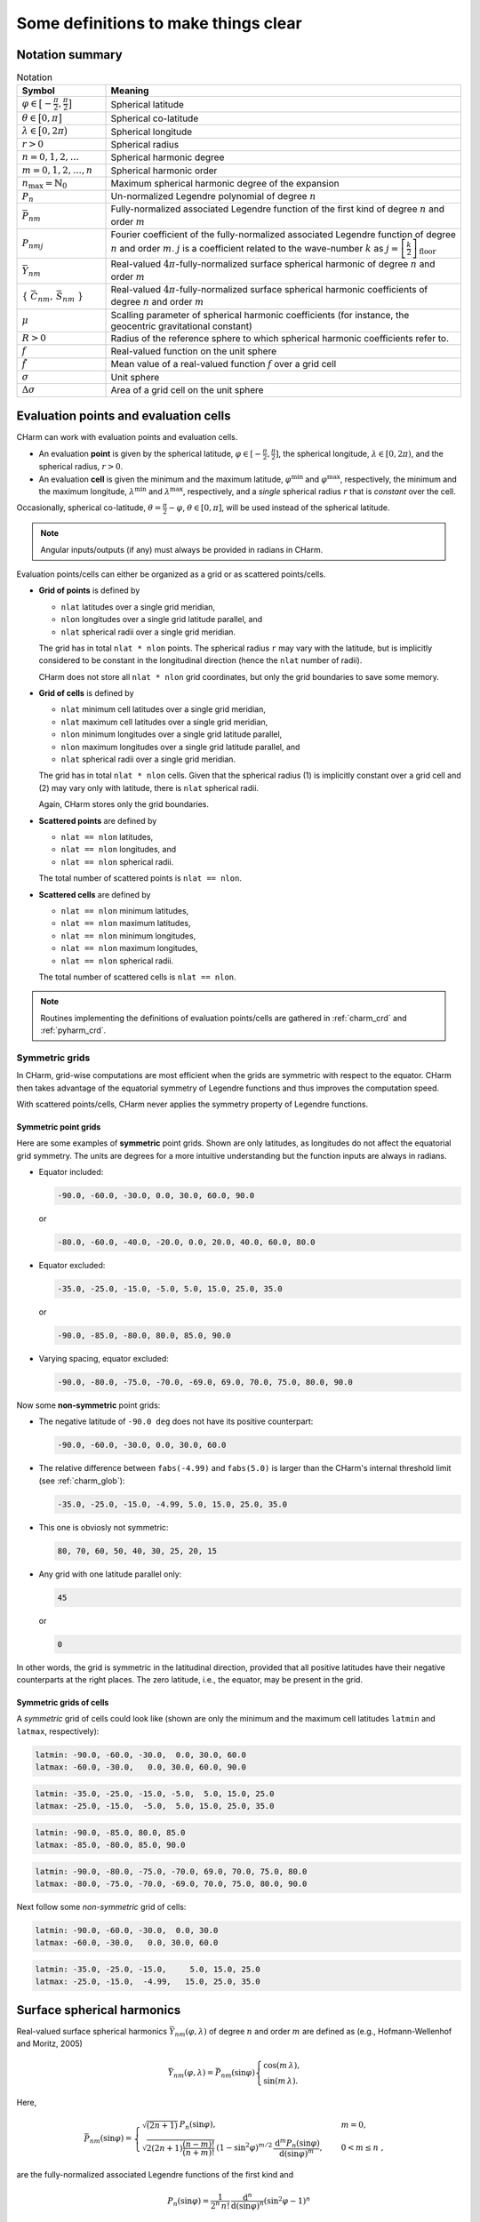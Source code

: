 =====================================
Some definitions to make things clear
=====================================


Notation summary
================

.. list-table:: Notation
   :header-rows: 1
   :widths: 20 80

   * - Symbol
     - Meaning

   * - :math:`\varphi \in \big[-\frac{\pi}{2}, \frac{\pi}{2} \big]`
     - Spherical latitude

   * - :math:`\theta \in \big[0, \pi \big]`
     - Spherical co-latitude

   * - :math:`\lambda \in \big[0, 2\pi \big)`
     - Spherical longitude

   * - :math:`r > 0`
     - Spherical radius

   * - :math:`n = 0, 1, 2, \dots`
     - Spherical harmonic degree

   * - :math:`m = 0, 1, 2, \dots, n`
     - Spherical harmonic order

   * - :math:`n_{\max} = \mathbb{N}_0`
     - Maximum spherical harmonic degree of the expansion

   * - :math:`P_n`
     - Un-normalized Legendre polynomial of degree :math:`n`

   * - :math:`\bar{P}_{nm}`
     - Fully-normalized associated Legendre function of the first kind of
       degree :math:`n` and order :math:`m`

   * - :math:`P_{nmj}`
     - Fourier coefficient of the fully-normalized associated Legendre function
       of degree :math:`n` and order :math:`m`. :math:`j` is a coefficient
       related to the wave-number :math:`k` as :math:`j =
       \left[\frac{k}{2}\right]_{\mathrm{floor}}`

   * - :math:`\bar{Y}_{nm}`
     - Real-valued :math:`4\pi`-fully-normalized surface spherical harmonic of
       degree :math:`n` and order :math:`m`

   * - :math:`\{ \bar{C}_{nm},\, \bar{S}_{nm} \}`
     - Real-valued :math:`4\pi`-fully-normalized surface spherical harmonic
       coefficients of degree :math:`n` and order :math:`m`

   * - :math:`\mu`
     - Scalling parameter of spherical harmonic coefficients (for instance, the
       geocentric gravitational constant)

   * - :math:`R > 0`
     - Radius of the reference sphere to which spherical harmonic coefficients
       refer to.

   * - :math:`f`
     - Real-valued function on the unit sphere

   * - :math:`\tilde{f}`
     - Mean value of a real-valued function :math:`f` over a grid cell

   * - :math:`\sigma`
     - Unit sphere

   * - :math:`\Delta \sigma`
     - Area of a grid cell on the unit sphere


.. _points_cells:

Evaluation points and evaluation cells
======================================

CHarm can work with evaluation points and evaluation cells.

* An evaluation **point** is given by the spherical latitude, :math:`\varphi
  \in [-\frac{\pi}{2}, \frac{\pi}{2}]`, the spherical longitude, :math:`\lambda
  \in [0, 2\pi)`, and the spherical radius, :math:`r > 0`.

* An evaluation **cell** is given the minimum and the maximum latitude,
  :math:`\varphi^{\mathrm{min}}` and :math:`\varphi^{\mathrm{max}}`,
  respectively, the minimum and the maximum longitude,
  :math:`\lambda^{\mathrm{min}}` and :math:`\lambda^{\mathrm{max}}`,
  respectively, and a *single* spherical radius :math:`r` that is *constant*
  over the cell.

Occasionally, spherical co-latitude, :math:`\theta = \frac{\pi}{2} - \varphi`,
:math:`\theta \in [0, \pi]`, will be used instead of the spherical latitude.

.. note::
   Angular inputs/outputs (if any) must always be provided in radians in CHarm.

Evaluation points/cells can either be organized as a grid or as scattered
points/cells.

* **Grid of points** is defined by

  * ``nlat`` latitudes over a single grid meridian,

  * ``nlon`` longitudes over a single grid latitude parallel, and

  * ``nlat`` spherical radii over a single grid meridian.

  The grid has in total ``nlat * nlon`` points.  The spherical radius ``r`` may
  vary with the latitude, but is implicitly considered to be constant in the
  longitudinal direction (hence the ``nlat`` number of radii).

  CHarm does not store all ``nlat * nlon`` grid coordinates, but only the grid
  boundaries to save some memory.

* **Grid of cells** is defined by

  * ``nlat`` minimum cell latitudes over a single grid meridian,

  * ``nlat`` maximum cell latitudes over a single grid meridian,

  * ``nlon`` minimum longitudes over a single grid latitude parallel,

  * ``nlon`` maximum longitudes over a single grid latitude parallel, and

  * ``nlat`` spherical radii over a single grid meridian.

  The grid has in total ``nlat * nlon`` cells.  Given that the spherical radius 
  (1) is implicitly constant over a grid cell and (2) may vary only with 
  latitude, there is ``nlat`` spherical radii.

  Again, CHarm stores only the grid boundaries.

* **Scattered points** are defined by

  * ``nlat == nlon`` latitudes,

  * ``nlat == nlon`` longitudes, and

  * ``nlat == nlon`` spherical radii.

  The total number of scattered points is ``nlat == nlon``.

* **Scattered cells** are defined by

  * ``nlat == nlon`` minimum latitudes,

  * ``nlat == nlon`` maximum latitudes,

  * ``nlat == nlon`` minimum longitudes,

  * ``nlat == nlon`` maximum longitudes,

  * ``nlat == nlon`` spherical radii.

  The total number of scattered cells is ``nlat == nlon``.

.. note::

   Routines implementing the definitions of evaluation points/cells are
   gathered in :ref:`charm_crd` and :ref:`pyharm_crd`.


Symmetric grids
---------------

In CHarm, grid-wise computations are most efficient when the grids are 
symmetric with respect to the equator.  CHarm then takes advantage of the 
equatorial symmetry of Legendre functions and thus improves the computation 
speed.

With scattered points/cells, CHarm never applies the symmetry property of 
Legendre functions.

Symmetric point grids
~~~~~~~~~~~~~~~~~~~~~

Here are some examples of **symmetric** point grids.  Shown are only latitudes, 
as longitudes do not affect the equatorial grid symmetry.  The units are 
degrees for a more intuitive understanding but the function inputs are always 
in radians.

- Equator included:

  .. code-block:: none

       -90.0, -60.0, -30.0, 0.0, 30.0, 60.0, 90.0

  or

  .. code-block:: none

       -80.0, -60.0, -40.0, -20.0, 0.0, 20.0, 40.0, 60.0, 80.0

- Equator excluded:

  .. code-block:: none

       -35.0, -25.0, -15.0, -5.0, 5.0, 15.0, 25.0, 35.0

  or

  .. code-block:: none

       -90.0, -85.0, -80.0, 80.0, 85.0, 90.0

- Varying spacing, equator excluded:

  .. code-block:: none

       -90.0, -80.0, -75.0, -70.0, -69.0, 69.0, 70.0, 75.0, 80.0, 90.0

Now some **non-symmetric** point grids:

- The negative latitude of ``-90.0 deg`` does not have its positive
  counterpart:

  .. code-block:: none

       -90.0, -60.0, -30.0, 0.0, 30.0, 60.0

- The relative difference between ``fabs(-4.99)`` and ``fabs(5.0)`` is
  larger than the CHarm's internal threshold limit (see :ref:`charm_glob`):

  .. code-block:: none

       -35.0, -25.0, -15.0, -4.99, 5.0, 15.0, 25.0, 35.0

- This one is obviosly not symmetric:

  .. code-block:: none

        80, 70, 60, 50, 40, 30, 25, 20, 15

- Any grid with one latitude parallel only:

  .. code-block:: none

        45

  or

  .. code-block:: none

        0


In other words, the grid is symmetric in the latitudinal direction,
provided that all positive latitudes have their negative counterparts at
the right places.  The zero latitude, i.e., the equator, may be present in the 
grid.


Symmetric grids of cells
~~~~~~~~~~~~~~~~~~~~~~~~

A *symmetric* grid of cells could look like (shown are only the minimum and the 
maximum cell latitudes ``latmin`` and ``latmax``, respectively):

.. code-block:: none

           latmin: -90.0, -60.0, -30.0,  0.0, 30.0, 60.0
           latmax: -60.0, -30.0,   0.0, 30.0, 60.0, 90.0

.. code-block:: none

           latmin: -35.0, -25.0, -15.0, -5.0,  5.0, 15.0, 25.0
           latmax: -25.0, -15.0,  -5.0,  5.0, 15.0, 25.0, 35.0

.. code-block:: none

           latmin: -90.0, -85.0, 80.0, 85.0
           latmax: -85.0, -80.0, 85.0, 90.0

.. code-block:: none

           latmin: -90.0, -80.0, -75.0, -70.0, 69.0, 70.0, 75.0, 80.0
           latmax: -80.0, -75.0, -70.0, -69.0, 70.0, 75.0, 80.0, 90.0

Next follow some *non-symmetric* grid of cells:

.. code-block:: none

           latmin: -90.0, -60.0, -30.0,  0.0, 30.0
           latmax: -60.0, -30.0,   0.0, 30.0, 60.0

.. code-block:: none

           latmin: -35.0, -25.0, -15.0,     5.0, 15.0, 25.0
           latmax: -25.0, -15.0,  -4.99,   15.0, 25.0, 35.0




Surface spherical harmonics
===========================

Real-valued surface spherical harmonics :math:`\bar{Y}_{nm}(\varphi, \lambda)`
of degree :math:`n` and order :math:`m` are defined as (e.g., Hofmann-Wellenhof
and Moritz, 2005)

.. math::
   \bar{Y}_{nm}(\varphi, \lambda) = \bar{P}_{nm}(\sin \varphi)
   \begin{cases}
   \cos(m\, \lambda){,}\\
   \sin(m\, \lambda){.}
   \end{cases}

Here,

.. math::
   \bar{P}_{nm}(\sin \varphi) =
   \begin{cases}
   \sqrt{(2n + 1)} \, P_n(\sin\varphi){,} &m = 0 {,}\\
   \sqrt{2 (2n + 1) \dfrac{(n - m)!}{(n + m)!}} \, \left(1 -
   \sin^2\varphi\right)^{m / 2} \, \dfrac{\mathrm{d}^m
   P_n(\sin\varphi)}{\mathrm{d} (\sin\varphi)^m} {,} \quad &0 < m \leq n {,}
   \end{cases}

are the fully-normalized associated Legendre functions of the first kind and

.. math::
   P_n(\sin\varphi) = \dfrac{1}{2^n \, n!} \, \dfrac{\mathrm{d}^n}{\mathrm{d}
   (\sin\varphi)^n} \left(\sin^2\varphi - 1 \right)^n

are the (un-normalized) Legendre polynomials (:math:`m = 0`, so the order is
omitted from the notation).

.. warning::
   CHarm evaluates the latitudinal derivatives of Legendre functions by the 
   fixed-order recurrences from Appendix A.1 of Fukushima (2012b), which are 
   *singular* at the poles.

.. note::
   Applied is the geodetic :math:`4\pi` full normalization.  Neither other
   normalizations nor complex spherical harmonics are supported (yet?).

.. note::
   The numerical evaluation of Legendre functions is performed after Fukushima
   (2012a), so spherical harmonics can be safely evaluated up to high degrees
   and orders (tens of thousands and even well beyond).


Spherical harmonic analysis
===========================

Assume a harmonic function :math:`f(r, \varphi, \lambda)` given on a sphere
with the radius :math:`r`.  By surface spherical harmonic analysis,

.. math::
   \left.\begin{aligned}
   \bar{C}_{nm} \\
   \bar{S}_{nm}
   \end{aligned}\right\}
   = \dfrac{1}{4 \pi} \, \dfrac{R}{\mu} \, \left( \dfrac{r}{R} \right)^n
   \displaystyle\iint_{\sigma} f(r, \varphi, \lambda) \,
   \bar{Y}_{nm}(\varphi,\lambda) \, \mathrm{d}\sigma {,}

it is possible to compute its spherical harmonic coefficients
:math:`\{ \bar{C}_{nm},\, \bar{S}_{nm} \}`.  The coefficients are normalized by
the :math:`\mu` constant and, if :math:`r \neq R`, they are
additionally rescaled **from** the data sphere with the radius :math:`r` **to**
the reference sphere with the radius :math:`R`.

* If :math:`r = R = \mu = 1`, one arrives at the surface spherical harmonic
  analysis that is well-known from the literature.

* If :math:`r = R`, then :math:`f` does not even have to be harmonic.

* In geosciences, :math:`\mu` frequently represents the geocentric
  gravitational constant and :math:`R` stands for the equatorial radius of the
  Earth.

If :math:`f` is band-limited (that is, it has a finite spherical harmonic
expansion) and is sampled at suitable grid points, these equations can be
computed rigorously (analytically).  Examples of such quadrature, employed in
CHarm, are the Gauss--Legendre quadrature (Sneeuw, 1994) and the
Driscoll--Healy quadrature (Driscoll and Healy, 1994).

In CHarm, the coefficients can also be computed from mean values
:math:`\tilde{f}` of :math:`f` given over grid cells.  In that case, however,
the quadratures are no longer exact.

.. note::

   Routines for spherical harmonic analysis are gathered in
   :ref:`charm_sha` and :ref:`pyharm_sha`.


Spherical harmonic synthesis
============================

Assume that surface spherical harmonic coefficients :math:`\{ \bar{C}_{nm},\,
\bar{S}_{nm} \}` of a harmonic function :math:`f(r, \varphi,\lambda)` are
available up to degree :math:`n_{\mathrm{max}}` and are scaled to a constant
:math:`\mu` and a reference sphere with the radius :math:`R`.  Then, it is
possible to reconstruct a point value of :math:`f(r, \varphi,\lambda)` for any
:math:`(r > R, \varphi,\lambda)` *exactly* by solid spherical harmonic
synthesis,

.. math::

   \displaystyle f(r, \varphi,\lambda) = \frac{\mu}{R} \, \sum_{n
   = 0}^{n_{\max}} \left( \frac{R}{r} \right)^{n + 1} \, \sum_{m = 0}^{n}
   \left( \bar{C}_{nm}\, \cos(m \, \lambda) + \bar{S}_{nm} \, \sin(m \,
   \lambda) \right) \, \bar{P}_{nm}(\sin\varphi){.}

If the evaluation points :math:`(r, \varphi,\lambda)` form a grid (as defined
in :ref:`points_cells`), highly efficient FFT-based algorithms can be employed
(e.g., Colombo, 1981; Sneeuw, 1994; Jekeli et al, 2007; Rexer and Hirt, 2015).
CHarm takes advantage of these algorithms in order to achieve efficient
grid-wise numerical computations.

In addition to point values of :math:`f`, CHarm computes also mean values of
:math:`f` over cells (as defined in :ref:`points_cells`):

.. math::

   \displaystyle \tilde{f}(r, \varphi_{\mathrm{min}},\varphi_{\mathrm{max}},
   \lambda_{\mathrm{min}},\lambda_{\mathrm{max}}) = \frac{1}{\Delta \sigma}
   \int\limits_{\varphi = \varphi_{\mathrm{min}}}^{\varphi_{\mathrm{max}}}
   \int\limits_{\lambda = \lambda_{\mathrm{min}}}^{\lambda_{\mathrm{max}}} f(r,
   \varphi,\lambda) \, \mathrm{d}\lambda \, \cos\varphi \, \mathrm{d} \varphi

and

.. math::

   \displaystyle \tilde{f}(r(\varphi, \lambda), \varphi_{\mathrm{min}},
   \varphi_{\mathrm{max}}, \lambda_{\mathrm{min}},\lambda_{\mathrm{max}}) =&
   \frac{1}{\Delta \sigma} \int\limits_{\varphi
   = \varphi_{\mathrm{min}}}^{\varphi_{\mathrm{max}}} \int\limits_{\lambda
   = \lambda_{\mathrm{min}}}^{\lambda_{\mathrm{max}}} f(r(\varphi,\lambda),
   \varphi,\lambda) \\
   &\times \mathrm{d}\lambda \, \cos\varphi \, \mathrm{d} \varphi {,}

where :math:`\Delta\sigma` is the size of the cell on the unit sphere.

Note that in the latter equation, :math:`f(r(\varphi,\lambda),\varphi,\lambda)`
is defined on an irregular surface given by a spherical radius
:math:`r(\varphi,\lambda)` that varies with the latitude and longitude.  This
computation is unique to CHarm and cannot be found in any other publicly
available package or library.

.. note::

   Routines for spherical harmonic synthesis are gathered in
   :ref:`charm_shs` and :ref:`pyharm_shs`.


.. _lnof:

Local north-oriented reference frame
====================================

Local north-oriented reference frame (LNOF) is the right-handed Cartesian 
coordinate system defined as follows: the origin is at the evaluation point 
:math:`P(r, \varphi, \lambda)`, the :math:`x`-axis points to the north, the 
:math:`y`-axis points to the west and the :math:`z`-axis points radially 
outwards.  At :math:`P(r, \varphi, \lambda)`, the :math:`xy` plane is 
tangential to the sphere with the radius :math:`r` passing through :math:`P(r, 
\varphi, \lambda)`.

.. image:: ../img/lnof/lnof.png


References
==========

* Colombo OL (1981) Numerical methods for harmonic analysis on the
  sphere. Report No. 310, Department of Geodetic Science and Surveying, The
  Ohio State University, Columbus, Ohio, 140 pp

* Driscoll, J. R., Healy, D. M. (1994) Computing Fourier transforms and
  convolutions on the 2-sphere. Advances in Applied Mathematics 15:202-250

* Fukushima T (2012a) Numerical computation of spherical harmonics of arbitrary
  degree and order by extending exponent of floating point numbers. Journal of
  Geodesy 86:271--285, doi: 10.1007/s00190-011-0519-2

* Fukushima T (2012b) Numerical computation of spherical harmonics of arbitrary
  degree and order by extending exponent of floating point numbers: II first-, 
  second-, and third-order derivatives. Journal of
  Geodesy 86, 1019--1028, doi: 10.1007/s00190-012-0561-8

* Hofmann-Wellenhof B, Moritz H (2005) Physical Geodesy. Springer, Wien, New
  York, 403 pp

* Jekeli C, Lee JK, Kwon JH (2007) On the computation and approximation of
  ultra-high-degree spherical harmonic series. Journal of Geodesy 81:603--615,
  doi: 10.1007/s00190-006-0123-z

* Rexer M, Hirt C (2015) Ultra-high-degree surface spherical harmonic analysis
  using the Gauss--Legendre and the Driscoll/Healy quadrature theorem and
  application to planetary topography models of Earth, Mars and Moon. Surveys
  in Geophysics 36:803--830, doi: 10.1007/s10712-015-9345-z

* Sneeuw N (1994) Global spherical harmonic analysis by least-squares and
  numerical quadrature methods in historical perspective. Geophysical Journal
  International 118:707--716
